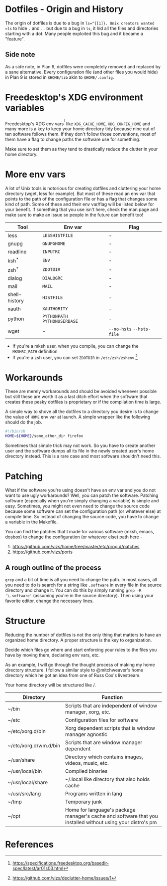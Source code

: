 * Dotfiles - Origin and History
The origin of dotfiles is due to a bug in =ls=^{[1]}. Unix creators wanted
=ls= to hide =.= and =..= but due to a bug in =ls=, it hid all the files
and directories starting with a dot.
Many people exploited this bug and it became a "feature".
** Side note
As a side note, in Plan 9, dotfiles were completely removed and replaced
by a sane alternative. Every configuration file (and other files you would hide)
in Plan 9 is stored in =$HOME/lib= akin to =$HOME/.config=.
* Freedesktop's XDG environment variables
Freedesktop's XDG env vars^{[2]} like =XDG_CACHE_HOME=,
=XDG_CONFIG_HOME= and many more is a key to keep
your home directory tidy because nine out of ten
software follows them. If they don't follow those
conventions, most of them have a flag to change
paths the software use for something.

Make sure to set them as they tend to drastically reduce
the clutter in your home directory.
* More env vars
A lot of Unix tools is notorious for creating dotfiles and cluttering your
home directory (wget, less for example). But most of these read an env var
that points to the path of the configuration file or has a flag that
changes some kind of path. Some of these and their
env var/flag will be listed below for your benefit. If something that you use
isn't here, check the man page and make sure to make an issue so people
in the future can benefit too!

| Tool          | Env var                       | Flag                      |
|---------------+-------------------------------+---------------------------|
| less          | =LESSHISTFILE=                | -                         |
| gnupg         | =GNUPGHOME=                   | -                         |
| readline      | =INPUTRC=                     | -                         |
| ksh^{*}       | =ENV=                         | -                         |
| zsh^{*}       | =ZDOTDIR=                     | -                         |
| dialog        | =DIALOGRC=                    | -                         |
| mail          | =MAIL=                        | -                         |
| shell-history | =HISTFILE=                    | -                         |
| xauth         | =XAUTHORITY=                  | -                         |
| python        | =PYTHONPATH= =PYTHONUSERBASE= | -                         |
| wget          | -                             | =--no-hsts= =--hsts-file= |

- If you're a mksh user, when you compile, you can change the =MKSHRC_PATH= definition
- If you're a zsh user, you can set =ZDOTDIR= in =/etc/zsh/zshenv= [3]
* Workarounds
These are merely workarounds and should be avoided whenever possible
but still these are worth it as a last ditch effort when the software
that creates these pesky dotfiles is proprietary or if the compilation
time is large.

A simple way to shove all the dotfiles to a directory you desire is
to change the value of =HOME= env var at launch. A simple wrapper
like the following should do the job.
#+BEGIN_SRC sh
#!/bin/sh
HOME=${HOME}/some_other_dir firefox
#+END_SRC

Sometimes that simple trick may not work. So you have
to create another user and the software dumps all its file in the newly created
user's home directory instead. This is a rare case and most software
shouldn't need this.
* Patching
What if the software you're using doesn't have an env var and you do not want to use
ugly workarounds? Well, you can patch the software. Patching
software (especially when you're simply changing a variable) is simple and easy.
Sometimes, you might not even need to change the source code because
some software can set the configuration path (or whatever else) at
compile time. So instead of changing the source code, you have to change a
variable in the Makefile.

You can find the patches that I made for various software (mksh, emacs, dosbox) to change
the configuration (or whatever else) path here -
1. https://github.com/vizs/home/tree/master/etc/prog.d/patches
2. https://github.com/vizs/ports
** A rough outline of the process
=grep= and a bit of time is all you need to change the path. In most cases, all
you need to do is search for a string like =.software= in every file in the
source directory and change it. You can do this by simply running
=grep -R '\.software'= (assuming you're in the source directory). Then using your
favorite editor, change the necessary lines.
* Structure
Reducing the number of dotfiles is not the only
thing that matters to have an organized home directory.
A proper structure is the key to organization.

Decide which files go where and start enforcing your
rules to the files you have by moving them, declaring
env vars, etc.

As an example, I will go through the thought process
of making my home directory structure. I follow a similar
style to @mitchweaver's home directory which he got an idea
from one of Russ Cox's livestream.

Your home directory will be structured like /.
| Directory             | Function                                                                                                   |
|-----------------------+------------------------------------------------------------------------------------------------------------|
| ~/bin                 | Scripts that are independent of window manager, xorg, etc.                                                 |
| ~/etc                 | Configuration files for software                                                                           |
| ~/etc/xorg.d/bin      | Xorg dependent scripts that is window manager agnostic                                                     |
| ~/etc/xorg.d/wm.d/bin | Scripts that are window manager dependent                                                                  |
| ~/usr/share           | Directory which contains images, videos, music, etc.                                                       |
| ~/usr/local/bin       | Compiled binaries                                                                                          |
| ~/usr/local/share     | ~/.local like directory that also holds cache                                                              |
| ~/usr/src/lang        | Programs written in lang                                                                                   |
| ~/tmp                 | Temporary junk                                                                                             |
| ~/opt                 | Home for language's package manager's cache and software that you installed without using your distro's pm |
* References
[1] http://xahlee.info/UnixResource_dir/writ/unix_origin_of_dot_filename.html

[2] https://specifications.freedesktop.org/basedir-spec/latest/ar01s03.html

[3] https://github.com/vizs/declutter-home/issues/1
